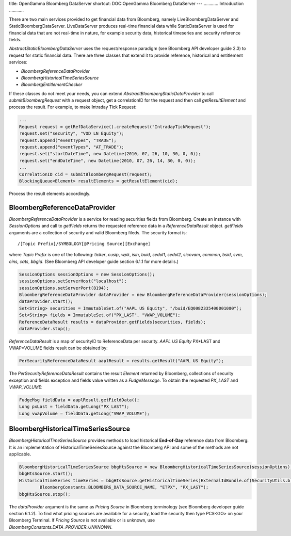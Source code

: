 title: OpenGamma Bloomberg DataServer
shortcut: DOC:OpenGamma Bloomberg DataServer
---
............
Introduction
............


There are two main services provided to get financial data from Bloomberg, namely LiveBloombergDataServer and StaticBloombergDataServer. LiveDataServer produces real-time financial data while StaticDataServer is used for financial data that are not real-time in nature, for example security data, historical timeseries and security reference fields. 

`AbstractStaticBloombergDataServer` uses the request/response paradigm (see Bloomberg API developer guide 2.3) to request for static financial data. There are three classes that extend it to provide reference, historical and entitlement services:


*  `BloombergReferenceDataProvider`


*  `BloombergHistoricalTimeSeriesSource`


*  `BloombergEntitlementChecker`


If these classes do not meet your needs, you can extend `AbstractBloombergStaticDataProvider` to call `submitBloombergRequest` with a request object, get a correlationID for the request and then call `getResultElement` and process the result. For example, to make Intraday Tick Request:


.. code::

    ...
    Request request = getRefDataService().createRequest("IntradayTickRequest");
    request.set("security", "VOD LN Equity");
    request.append("eventTypes", "TRADE");
    request.append("eventTypes", "AT_TRADE");
    request.set("startDateTime", new Datetime(2010, 07, 26, 10, 30, 0, 0));
    request.set("endDateTime", new Datetime(2010, 07, 26, 14, 30, 0, 0));
    ...
    CorrelationID cid = submitBloombergRequest(request);
    BlockingQueue<Element> resultElements = getResultElement(cid);




Process the result elements accordingly.


..............................
BloombergReferenceDataProvider
..............................


`BloombergReferenceDataProvider` is a service for reading securities fields from Bloomberg. Create an instance with `SessionOptions` and call to `getFields` returns the requested reference data in a `ReferenceDataResult` object. `getFields` arguments are a collection of security and valid Bloomberg fileds. The security format is:

::

    /[Topic Prefix]/SYMBOLOGY[@Pricing Source][Exchange]

where `Topic Prefix` is one of the following: `ticker`, `cusip`, `wpk`, `isin`, `buid`, `sedol1`, `sedol2`, `sicovam`, `common`, `bsid`, `svm`, `cins`, `cats`, `bbgid`. (See Bloomberg API developer guide section 6.1.1 for more details.)


.. code::

    SessionOptions sessionOptions = new SessionOptions();
    sessionOptions.setServerHost("localhost");
    sessionOptions.setServerPort(8194);
    BloombergReferenceDataProvider dataProvider = new BloombergReferenceDataProvider(sessionOptions);
    dataProvider.start();
    Set<String> securities = ImmutableSet.of("AAPL US Equity", "/buid/EQ0082335400001000");
    Set<String> fields = ImmutableSet.of("PX_LAST", "VWAP_VOLUME");
    ReferenceDataResult results = dataProvider.getFields(securities, fields);
    dataProvider.stop();



`ReferenceDataResult` is a map of securityID to ReferenceData per security. `AAPL US Equity` PX*LAST and VWAP*VOLUME fields result can be obtained by:


.. code::

    PerSecurityReferenceDataResult aaplResult = results.getResult("AAPL US Equity");



The `PerSecurityReferenceDataResult` contains the result `Element` returned by Bloomberg, collections of security exception and fields exception and fields value written as a `FudgeMessage`. To obtain the requested `PX_LAST` and `VWAP_VOLUME`:


.. code::

    FudgeMsg fieldData = aaplResult.getFieldData();
    Long pxLast = fieldData.getLong("PX_LAST");
    Long vwapVolume = fieldData.getLong("VWAP_VOLUME");




...................................
BloombergHistoricalTimeSeriesSource
...................................


`BloombergHistoricalTimeSeriesSource` provides methods to load historical **End-of-Day** reference data from Bloomberg. It is an implementation of HistoricalTimeSeriesSource against the Bloomberg API and some of the methods are not applicable.


.. code::

    BloombergHistoricalTimeSeriesSource bbgHtsSource = new BloombergHistoricalTimeSeriesSource(sessionOptions);
    bbgHtsSource.start();
    HistoricalTimeSeries timeSeries = bbgHtsSource.getHistoricalTimeSeries(ExternalIdBundle.of(SecurityUtils.bloombergTickerSecurityId("MSFT US Equity")),
            BloombergConstants.BLOOMBERG_DATA_SOURCE_NAME, "ETPX", "PX_LAST");
    bbgHtsSource.stop();



The `dataProvider` argument is the same as `Pricing Source` in Bloomberg terminology (see Bloomberg developer guide section 6.1.2). To find what pricing sources are available for a security, load the security then type PCS<GO> on your Bloomberg Terminal. If `Pricing Source` is not available or is unknown, use `BloombergConstants.DATA_PROVIDER_UNKNOWN`.

